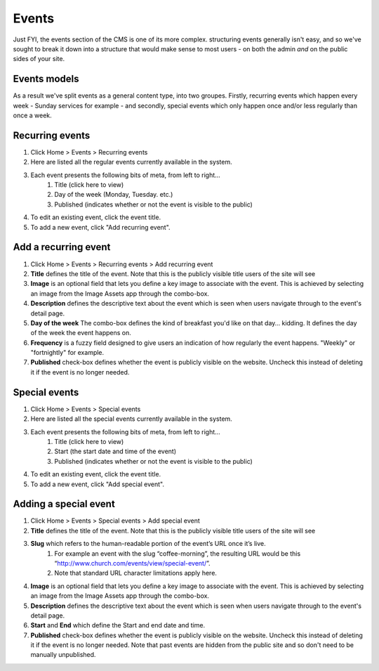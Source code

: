 Events
======

Just FYI, the events section of the CMS is one of its more complex. structuring events generally isn't easy, and so we've sought to break it down into a structure that would make sense to most users - on both the admin *and* on the public sides of your site. 

Events models
-------------

As a result we've split events as a general content type, into two groupes. Firstly, recurring events which happen every week - Sunday services for example - and secondly, special events which only happen once and/or less regularly than once a week.

Recurring events
----------------

1. Click Home > Events > Recurring events
2. Here are listed all the regular events currently available in the system.
3. Each event presents the following bits of meta, from left to right…
    1. Title (click here to view)
    2. Day of the week (Monday, Tuesday. etc.)
    3. Published (indicates whether or not the event is visible to the public)
4. To edit an existing event, click the event title.
5. To add a new event, click "Add recurring event".

Add a recurring event
---------------------

1. Click Home > Events > Recurring events > Add recurring event
2. **Title** defines the title of the event. Note that this is the publicly visible title users of the site will see
3. **Image** is an optional field that lets you define a key image to associate with the event. This is achieved by selecting an image from the Image Assets app through the combo-box.
4. **Description** defines the descriptive text about the event which is seen when users navigate through to the event's detail page.
5. **Day of the week** The combo-box defines the kind of breakfast you'd like on that day… kidding. It defines the day of the week the event happens on.
6. **Frequency** is a fuzzy field designed to give users an indication of how regularly the event happens. "Weekly" or "fortnightly" for example.
7. **Published** check-box defines whether the event is publicly visible on the website. Uncheck this instead of deleting it if the event is no longer needed.

Special events
--------------

1. Click Home > Events > Special events
2. Here are listed all the special events currently available in the system.
3. Each event presents the following bits of meta, from left to right…
    1. Title (click here to view)
    2. Start (the start date and time of the event)
    3. Published (indicates whether or not the event is visible to the public)
4. To edit an existing event, click the event title.
5. To add a new event, click "Add special event".

Adding a special event
----------------------

1. Click Home > Events > Special events > Add special event
2. **Title** defines the title of the event. Note that this is the publicly visible title users of the site will see
3. **Slug** which refers to the human-readable portion of the event’s URL once it’s live.
    1. For example an event with the slug “coffee-morning”, the resulting URL would be this “http://www.church.com/events/view/special-event/”.
    2. Note that standard URL character limitations apply here.
4. **Image** is an optional field that lets you define a key image to associate with the event. This is achieved by selecting an image from the Image Assets app through the combo-box.
5. **Description** defines the descriptive text about the event which is seen when users navigate through to the event's detail page.
6. **Start** and **End** which define the Start and end date and time.
7. **Published** check-box defines whether the event is publicly visible on the website. Uncheck this instead of deleting it if the event is no longer needed. Note that past events are hidden from the public site and so don't need to be manually unpublished.
